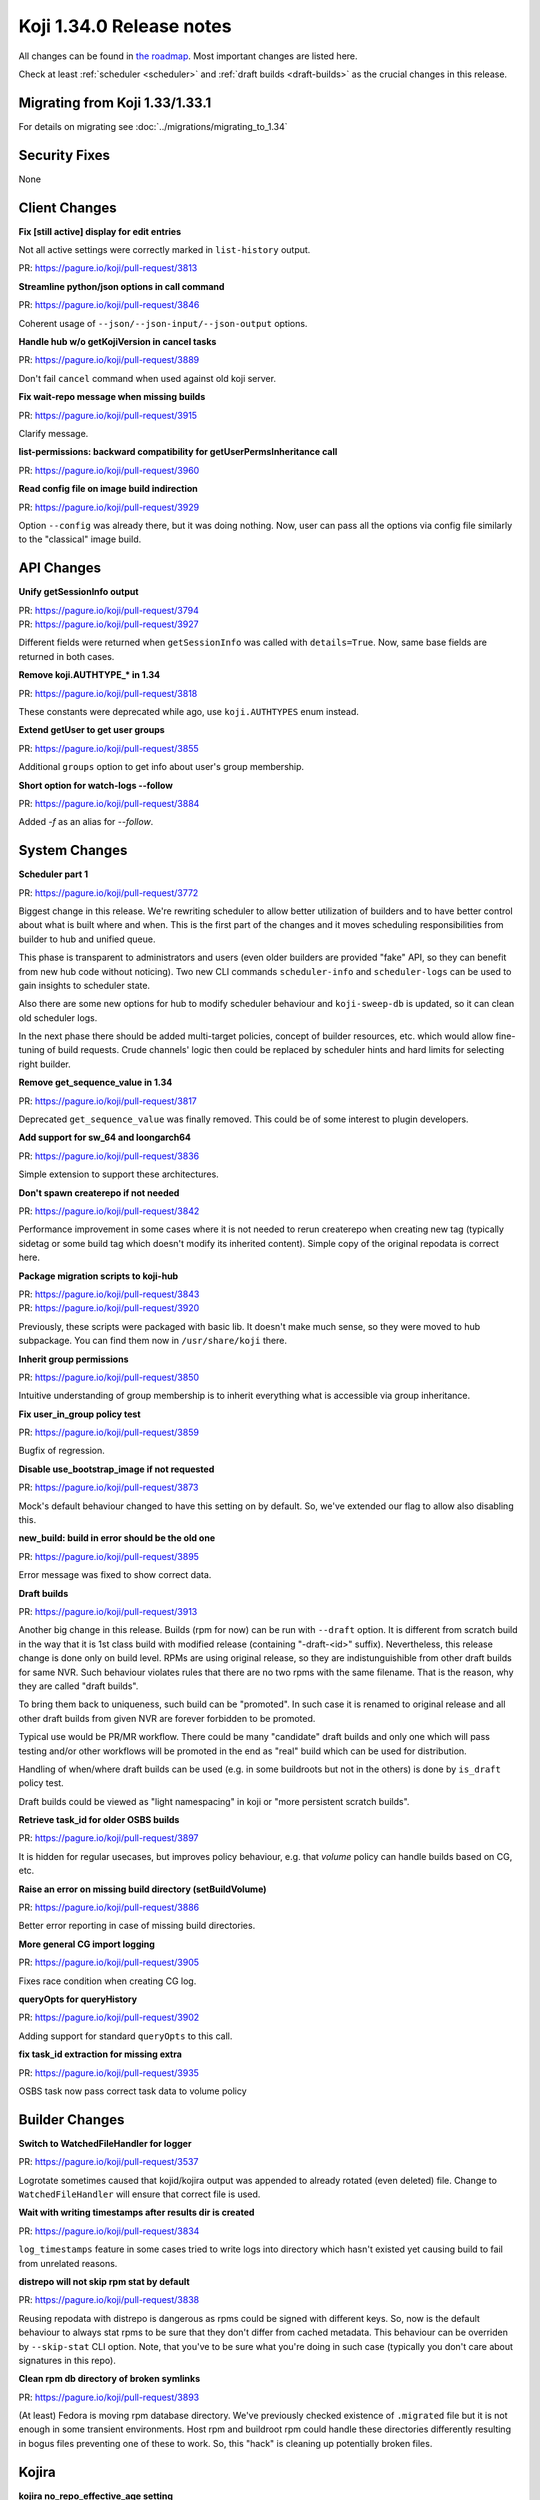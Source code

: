 
Koji 1.34.0 Release notes
=========================

All changes can be found in `the roadmap <https://pagure.io/koji/roadmap/1.34/>`_.
Most important changes are listed here.

Check at least :ref:`scheduler <scheduler>` and :ref:`draft builds <draft-builds>` as the crucial changes
in this release.


Migrating from Koji 1.33/1.33.1
-------------------------------

For details on migrating see :doc:`../migrations/migrating_to_1.34`


Security Fixes
--------------

None


Client Changes
--------------
**Fix [still active] display for edit entries**

Not all active settings were correctly marked in ``list-history`` output.

| PR: https://pagure.io/koji/pull-request/3813

**Streamline python/json options in call command**

| PR: https://pagure.io/koji/pull-request/3846

Coherent usage of ``--json/--json-input/--json-output`` options.

**Handle hub w/o getKojiVersion in cancel tasks**

| PR: https://pagure.io/koji/pull-request/3889

Don't fail ``cancel`` command when used against old koji server.

**Fix wait-repo message when missing builds**

| PR: https://pagure.io/koji/pull-request/3915

Clarify message.

**list-permissions: backward compatibility for getUserPermsInheritance call**

| PR: https://pagure.io/koji/pull-request/3960

**Read config file on image build indirection**

| PR: https://pagure.io/koji/pull-request/3929

Option ``--config`` was already there, but it was doing nothing. Now, user
can pass all the options via config file similarly to the "classical" image build.

API Changes
-----------
**Unify getSessionInfo output**

| PR: https://pagure.io/koji/pull-request/3794
| PR: https://pagure.io/koji/pull-request/3927

Different fields were returned when ``getSessionInfo`` was called with
``details=True``. Now, same base fields are returned in both cases.

**Remove koji.AUTHTYPE_* in 1.34**

| PR: https://pagure.io/koji/pull-request/3818

These constants were deprecated while ago, use ``koji.AUTHTYPES`` enum instead.

**Extend getUser to get user groups**

| PR: https://pagure.io/koji/pull-request/3855

Additional ``groups`` option to get info about user's group membership.


**Short option for watch-logs --follow**

| PR: https://pagure.io/koji/pull-request/3884

Added `-f` as an alias for `--follow`.


System Changes
--------------
.. _scheduler:

**Scheduler part 1**

| PR: https://pagure.io/koji/pull-request/3772

Biggest change in this release. We're rewriting scheduler to allow better
utilization of builders and to have better control about what is built where
and when. This is the first part of the changes and it moves scheduling
responsibilities from builder to hub and unified queue.

This phase is transparent to administrators and users (even older builders are
provided "fake" API, so they can benefit from new hub code without noticing).
Two new CLI commands ``scheduler-info`` and ``scheduler-logs`` can be used to
gain insights to scheduler state.

Also there are some new options for hub to modify scheduler behaviour and
``koji-sweep-db`` is updated, so it can clean old scheduler logs.

In the next phase there should be added multi-target policies, concept of
builder resources, etc. which would allow fine-tuning of build requests. Crude
channels' logic then could be replaced by scheduler hints and hard limits for
selecting right builder.
  
**Remove get_sequence_value in 1.34**

| PR: https://pagure.io/koji/pull-request/3817

Deprecated ``get_sequence_value`` was finally removed. This could be of some
interest to plugin developers.

**Add support for sw_64 and loongarch64**

| PR: https://pagure.io/koji/pull-request/3836

Simple extension to support these architectures.

**Don't spawn createrepo if not needed**

| PR: https://pagure.io/koji/pull-request/3842

Performance improvement in some cases where it is not needed to rerun
createrepo when creating new tag (typically sidetag or some build tag which
doesn't modify its inherited content). Simple copy of the original repodata is
correct here.

**Package migration scripts to koji-hub**

| PR: https://pagure.io/koji/pull-request/3843
| PR: https://pagure.io/koji/pull-request/3920

Previously, these scripts were packaged with basic lib. It doesn't make much
sense, so they were moved to hub subpackage. You can find them now in
``/usr/share/koji`` there.

**Inherit group permissions**

| PR: https://pagure.io/koji/pull-request/3850

Intuitive understanding of group membership is to inherit everything what is
accessible via group inheritance.

**Fix user_in_group policy test**

| PR: https://pagure.io/koji/pull-request/3859

Bugfix of regression.

**Disable use_bootstrap_image if not requested**

| PR: https://pagure.io/koji/pull-request/3873

Mock's default behaviour changed to have this setting on by default. So, we've
extended our flag to allow also disabling this.

**new_build: build in error should be the old one**

| PR: https://pagure.io/koji/pull-request/3895

Error message was fixed to show correct data.

.. _draft-builds:

**Draft builds**

| PR: https://pagure.io/koji/pull-request/3913

Another big change in this release. Builds (rpm for now) can be run with
``--draft`` option. It is different from scratch build in the way that it is
1st class build with modified release (containing "-draft-<id>" suffix).
Nevertheless, this release change is done only on build level. RPMs are using
original release, so they are indistunguishible from other draft builds for
same NVR. Such behaviour violates rules that there are no two rpms with the
same filename. That is the reason, why they are called "draft builds".

To bring them back to uniqueness, such build can be "promoted". In such case it
is renamed to original release and all other draft builds from given NVR are
forever forbidden to be promoted.

Typical use would be PR/MR workflow. There could be many "candidate" draft
builds and only one which will pass testing and/or other workflows will be
promoted in the end as "real" build which can be used for distribution.

Handling of when/where draft builds can be used (e.g. in some buildroots but
not in the others) is done by ``is_draft`` policy test.

Draft builds could be viewed as "light namespacing" in koji or "more persistent
scratch builds".

**Retrieve task_id for older OSBS builds**

| PR: https://pagure.io/koji/pull-request/3897

It is hidden for regular usecases, but improves policy behaviour, e.g. that
`volume` policy can handle builds based on CG, etc.

**Raise an error on missing build directory (setBuildVolume)**

| PR: https://pagure.io/koji/pull-request/3886

Better error reporting in case of missing build directories.

**More general CG import logging**

| PR: https://pagure.io/koji/pull-request/3905

Fixes race condition when creating CG log.

**queryOpts for queryHistory**

| PR: https://pagure.io/koji/pull-request/3902

Adding support for standard ``queryOpts`` to this call.

**fix task_id extraction for missing extra**

| PR: https://pagure.io/koji/pull-request/3935

OSBS task now pass correct task data to volume policy

Builder Changes
---------------
**Switch to WatchedFileHandler for logger**

| PR: https://pagure.io/koji/pull-request/3537

Logrotate sometimes caused that kojid/kojira output was appended to already
rotated (even deleted) file. Change to ``WatchedFileHandler`` will ensure that
correct file is used.

**Wait with writing timestamps after results dir is created**

| PR: https://pagure.io/koji/pull-request/3834

``log_timestamps`` feature in some cases tried to write logs into directory
which hasn't existed yet causing build to fail from unrelated reasons.

**distrepo will not skip rpm stat by default**

| PR: https://pagure.io/koji/pull-request/3838

Reusing repodata with distrepo is dangerous as rpms could be signed with
different keys. So, now is the default behaviour to always stat rpms to be sure
that they don't differ from cached metadata. This behaviour can be overriden by
``--skip-stat`` CLI option. Note, that you've to be sure what you're doing in
such case (typically you don't care about signatures in this repo).

**Clean rpm db directory of broken symlinks**

| PR: https://pagure.io/koji/pull-request/3893

(At least) Fedora is moving rpm database directory. We've previously checked
existence of ``.migrated`` file but it is not enough in some transient
environments. Host rpm and buildroot rpm could handle these directories
differently resulting in bogus files preventing one of these to work. So, this
"hack" is cleaning up potentially broken files.


Kojira
------
**kojira no_repo_effective_age setting**

| PR: https://pagure.io/koji/pull-request/3830

New build tags (without repos) were not prioritized by kojira in best way.
Kojira assumed that this tag was never used, so it had very low priority. New
setting allows to set default "last use" value to improve the situation.


Web UI
------
**Better handling of deleted tags in kojiweb**

| PR: https://pagure.io/koji/pull-request/3828

Display deleted tags properly on all web pages.

**Fix duplicate build link on CG taskinfo page**

| PR: https://pagure.io/koji/pull-request/3857

Multiple ways how to store CG's ``task_id`` led to situation when task was
displayed twice.

**Display two decimal points for the task load in hosts page**

| PRL https://pagure.io/koji/pull-request/3911

Some floats were too long, stripped to two digits.

**Sort channels on hosts page**

| PR: https://pagure.io/koji/pull-request/3894

More readability in selectors.

Plugins
-------
**create initial repo for sidetag**

| PR: https://pagure.io/koji/pull-request/3841

``trigger_new_repo`` is new setting for sidetag plugin. When it is set to true,
it will trigger ``newRepo`` task as part of new sidetag creation. If it is not
set, old way (leave it on kojira) is used.

**sidetag: extend is_sidetag_owner for untag ops**

| PR: https://pagure.io/koji/pull-request/3851

``is_sidetag_owner`` policy has now ``tag/fromtag/both`` optional keywords for
tag specification.

**kiwi: Sort image rpm components before inserting**

| PR: https://pagure.io/koji/pull-request/3882

There is a potential db deadlock which is avoided by this reordering.


Documentation
-------------
**Fix docstring getTaskInfo**

| PR: https://pagure.io/koji/pull-request/3726

**More XMLRPC-related docs**

| PR: https://pagure.io/koji/pull-request/3761

**Fix release notes version**

| PR: https://pagure.io/koji/pull-request/3832

**Explain _ord() method**

| PR: https://pagure.io/koji/pull-request/3835

**readTaggedRPMS/Builds API documentation**

| PR: https://pagure.io/koji/pull-request/3840

**Fix param in createImageBuild docstring**

| PR: https://pagure.io/koji/pull-request/3876

**Example of how to enable a module via mock.module_setup_commands**

| PR: https://pagure.io/koji/pull-request/3879

**Update docstring for listPackages**

| PR: https://pagure.io/koji/pull-request/3904

**Fix return type (chainBuild)**

| PR: https://pagure.io/koji/pull-request/3924

Devtools and tests
------------------
**Basic vim syntax highlighting for hub policy**

| PR: https://pagure.io/koji/pull-request/3839

It can be used for editing hub policies. As it has no rigorous syntax it
doesn't work in 100%.

**Tox: Don't install coverage every run**

| PR: https://pagure.io/koji/pull-request/3861

A bit of performance improvement for running tests.

**Fix tests/flake8**

| PR: https://pagure.io/koji/pull-request/3865
| PR: https://pagure.io/koji/pull-request/3917

**Update Containerfiles**

| PR: https://pagure.io/koji/pull-request/3898

Updated to current Fedoras
